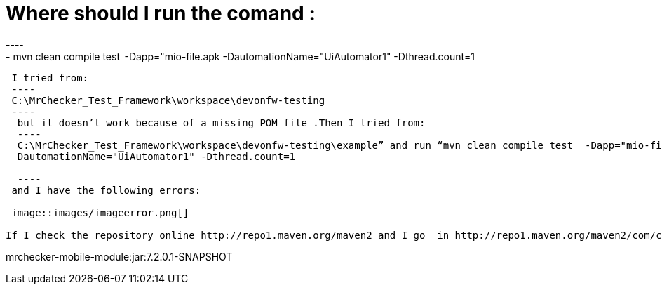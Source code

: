 = Where should I run the comand :
----
- mvn clean compile test  -Dapp="mio-file.apk -DautomationName="UiAutomator1" -Dthread.count=1
----

 I tried from:
 ----
 C:\MrChecker_Test_Framework\workspace\devonfw-testing
 ----
  but it doesn’t work because of a missing POM file .Then I tried from:
  ----
  C:\MrChecker_Test_Framework\workspace\devonfw-testing\example” and run “mvn clean compile test  -Dapp="mio-file.apk
  DautomationName="UiAutomator1" -Dthread.count=1
 
  ----
 and I have the following errors:
 
 image::images/imageerror.png[]
 
If I check the repository online http://repo1.maven.org/maven2 and I go  in http://repo1.maven.org/maven2/com/capgemini/mrchecker/ -  nothing is done about it

----
mrchecker-mobile-module:jar:7.2.0.1-SNAPSHOT
----
